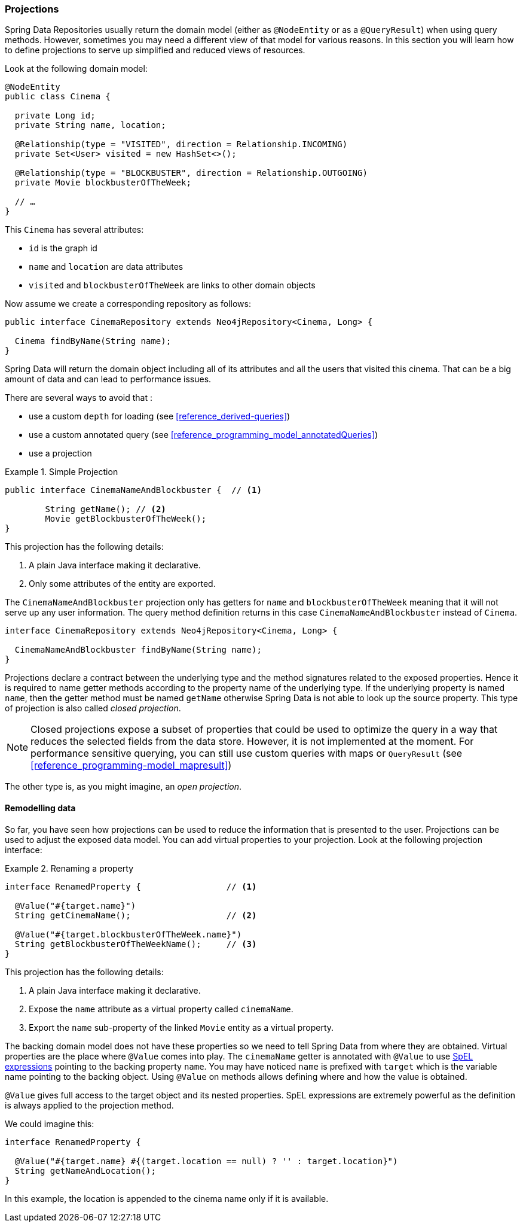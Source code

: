 [[reference_programming-projections]]
=== Projections

Spring Data Repositories usually return the domain model (either as `@NodeEntity` or as a `@QueryResult`) when using query methods.
However, sometimes you may need a different view of that model for various reasons.
In this section you will learn how to define projections to serve up simplified and reduced views of resources.

Look at the following domain model:

[source,java]
----
@NodeEntity
public class Cinema {

  private Long id;
  private String name, location;

  @Relationship(type = "VISITED", direction = Relationship.INCOMING)
  private Set<User> visited = new HashSet<>();

  @Relationship(type = "BLOCKBUSTER", direction = Relationship.OUTGOING)
  private Movie blockbusterOfTheWeek;

  // …
}
----

This `Cinema` has several attributes:

* `id` is the graph id
* `name` and `location` are data attributes
* `visited` and `blockbusterOfTheWeek` are links to other domain objects

Now assume we create a corresponding repository as follows:

[source,java]
----
public interface CinemaRepository extends Neo4jRepository<Cinema, Long> {

  Cinema findByName(String name);
}
----

Spring Data will return the domain object including all of its attributes and all the users that visited this cinema.
That can be a big amount of data and can lead to performance issues.

There are several ways to avoid that :

* use a custom `depth` for loading (see <<reference_derived-queries>>)
* use a custom annotated query (see <<reference_programming_model_annotatedQueries>>)
* use a projection

.Simple Projection
====
[source,java]
----
public interface CinemaNameAndBlockbuster {  // <1>

	String getName(); // <2>
	Movie getBlockbusterOfTheWeek();
}
----
This projection has the following details:

<1> A plain Java interface making it declarative.
<2> Only some attributes of the entity are exported.
====

The `CinemaNameAndBlockbuster` projection only has getters for `name` and `blockbusterOfTheWeek` meaning that it will not serve up any user information.
The query method definition returns in this case `CinemaNameAndBlockbuster` instead of `Cinema`.

[source,java]
----
interface CinemaRepository extends Neo4jRepository<Cinema, Long> {

  CinemaNameAndBlockbuster findByName(String name);
}
----

Projections declare a contract between the underlying type and the method signatures related to the exposed properties.
Hence it is required to name getter methods according to the property name of the underlying type.
If the underlying property is named `name`, then the getter method must be named `getName` otherwise Spring Data is not able to look up the source property.
This type of projection is also called _closed projection_.

NOTE: Closed projections expose a subset of properties that could be used to optimize the query in a way that reduces the selected fields from the data store.
However, it is not implemented at the moment.
For performance sensitive querying, you can still use custom queries with maps or `QueryResult` (see <<reference_programming-model_mapresult>>)

The other type is, as you might imagine, an _open projection_.

[[projections.remodelling-data]]
==== Remodelling data

So far, you have seen how projections can be used to reduce the information that is presented to the user.
Projections can be used to adjust the exposed data model.
You can add virtual properties to your projection.
Look at the following projection interface:

.Renaming a property
====
[source,java]
----
interface RenamedProperty {                 // <1>

  @Value("#{target.name}")
  String getCinemaName();                   // <2>

  @Value("#{target.blockbusterOfTheWeek.name}")
  String getBlockbusterOfTheWeekName();     // <3>
}
----
This projection has the following details:

<1> A plain Java interface making it declarative.
<2> Expose the `name` attribute as a virtual property called `cinemaName`.
<3> Export the `name` sub-property of the linked `Movie` entity as a virtual property.
====

The backing domain model does not have these properties so we need to tell Spring Data from where they are obtained.
Virtual properties are the place where `@Value` comes into play.
The `cinemaName` getter is annotated with `@Value` to use https://docs.spring.io/spring/docs/{springVersion}/spring-framework-reference/core.html#expressions[SpEL expressions] pointing to the backing property `name`.
You may have noticed `name` is prefixed with `target` which is the variable name pointing to the backing object.
Using `@Value` on methods allows defining where and how the value is obtained.

`@Value` gives full access to the target object and its nested properties.
SpEL expressions are extremely powerful as the definition is always applied to the projection method.

We could imagine this:

[source,java]
----
interface RenamedProperty {

  @Value("#{target.name} #{(target.location == null) ? '' : target.location}")
  String getNameAndLocation();
}
----

In this example, the location is appended to the cinema name only if it is available.
